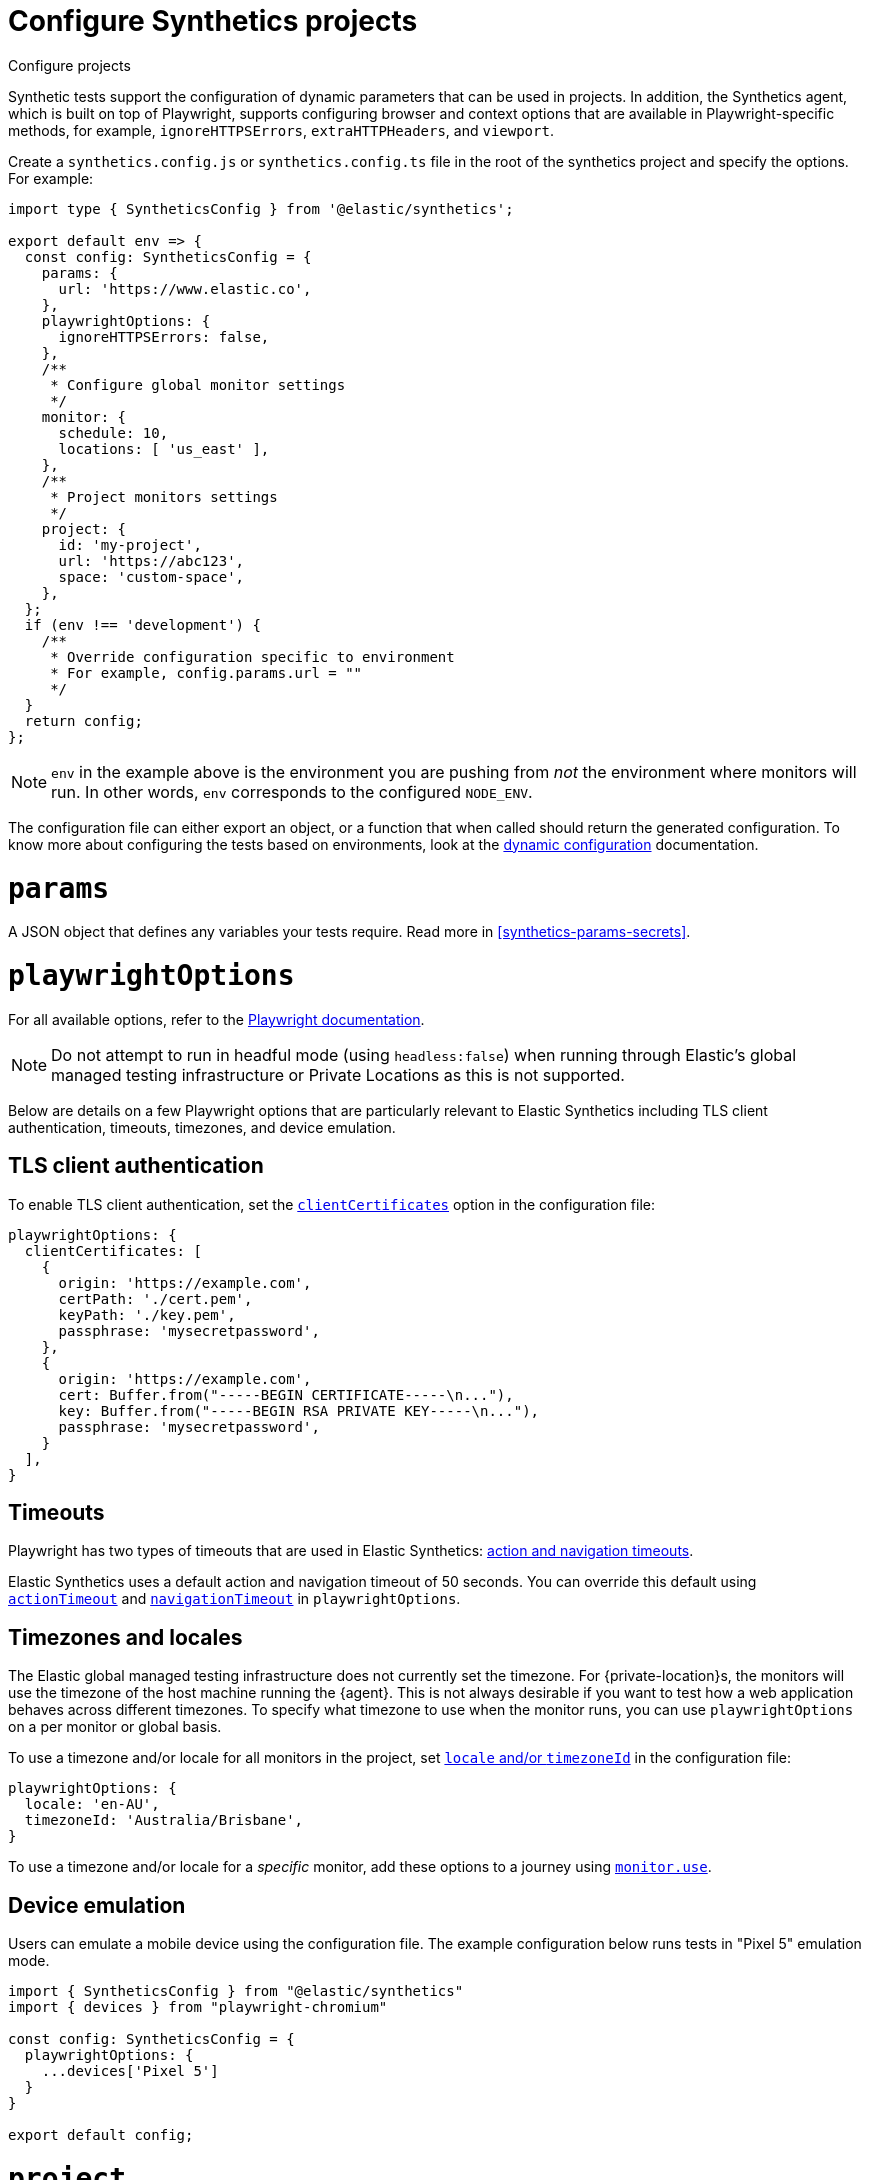 [[synthetics-configuration]]
= Configure Synthetics projects

++++
<titleabbrev>Configure projects</titleabbrev>
++++

Synthetic tests support the configuration of dynamic parameters that can be
used in projects. In addition, the Synthetics agent, which is built on top
of Playwright, supports configuring browser and context options that are available
in Playwright-specific methods, for example, `ignoreHTTPSErrors`, `extraHTTPHeaders`, and `viewport`.

[[synthetics-config-file]]

Create a `synthetics.config.js` or `synthetics.config.ts` file in the root of the
synthetics project and specify the options. For example:

[source,ts]
----
import type { SyntheticsConfig } from '@elastic/synthetics';

export default env => {
  const config: SyntheticsConfig = {
    params: {
      url: 'https://www.elastic.co',
    },
    playwrightOptions: {
      ignoreHTTPSErrors: false,
    },
    /**
     * Configure global monitor settings
     */
    monitor: {
      schedule: 10,
      locations: [ 'us_east' ],
    },
    /**
     * Project monitors settings
     */
    project: {
      id: 'my-project',
      url: 'https://abc123',
      space: 'custom-space',
    },
  };
  if (env !== 'development') {
    /**
     * Override configuration specific to environment
     * For example, config.params.url = ""
     */
  }
  return config;
};
----

[NOTE]
=====
`env` in the example above is the environment you are pushing from
_not_ the environment where monitors will run. In other words, `env`
corresponds to the configured `NODE_ENV`.
=====

The configuration file can either export an object, or a function that when
called should return the generated configuration. To know more about configuring
the tests based on environments, look at the <<synthetics-dynamic-configs, dynamic configuration>> documentation.

[discrete]
[[synthetics-configuration-params]]
= `params`

A JSON object that defines any variables your tests require.
Read more in <<synthetics-params-secrets>>.

[discrete]
[[synthetics-configuration-playwright-options]]
= `playwrightOptions`

For all available options, refer to the https://playwright.dev/docs/test-configuration[Playwright documentation].

[NOTE]
====
Do not attempt to run in headful mode (using `headless:false`) when running through Elastic's global managed testing infrastructure or Private Locations as this is not supported.
====

Below are details on a few Playwright options that are particularly relevant to Elastic Synthetics including TLS client authentication, timeouts, timezones, and device emulation.

[discrete]
[[synthetics-configuration-playwright-options-client-certificates]]
== TLS client authentication
To enable TLS client authentication, set the https://playwright.dev/docs/api/class-testoptions#test-options-client-certificates[`clientCertificates`] option in the configuration file:

//////
[NOTE]
=====
Path-based options `{certPath, keyPath, pfxPath}` are only supported on Private Locations, defer to in-memory alternatives `{cert, key, pfx}` when running on locations hosted by Elastic.
=====
//////

[source,js]
----
playwrightOptions: {
  clientCertificates: [
    {
      origin: 'https://example.com',
      certPath: './cert.pem',
      keyPath: './key.pem',
      passphrase: 'mysecretpassword',
    },
    {
      origin: 'https://example.com',
      cert: Buffer.from("-----BEGIN CERTIFICATE-----\n..."),
      key: Buffer.from("-----BEGIN RSA PRIVATE KEY-----\n..."),
      passphrase: 'mysecretpassword',
    }
  ],
}
----

//////
[TIP]
=====
When using Synthetics monitor UI, `cert`, `key` and `pfx` can simply be specified using a string literal:
[source,js]
----
clientCertificates: [
  {
    cert: "-----BEGIN CERTIFICATE-----\n...",
    // Not cert: Buffer.from("-----BEGIN CERTIFICATE-----\n..."),
  }
],
----
=====
//////

[discrete]
[[synthetics-configuration-playwright-options-timeouts]]
== Timeouts

Playwright has two types of timeouts that are used in Elastic Synthetics:
https://playwright.dev/docs/test-timeouts#action-and-navigation-timeouts[action and navigation timeouts].

Elastic Synthetics uses a default action and navigation timeout of 50 seconds.
You can override this default using https://playwright.dev/docs/api/class-testoptions#test-options-action-timeout[`actionTimeout`] and https://playwright.dev/docs/api/class-testoptions#test-options-navigation-timeout[`navigationTimeout`]
in `playwrightOptions`.

[discrete]
[[synthetics-configuration-playwright-options-timezones]]
== Timezones and locales

The Elastic global managed testing infrastructure does not currently set the timezone.
For {private-location}s, the monitors will use the timezone of the host machine running
the {agent}. This is not always desirable if you want to test how a web application
behaves across different timezones. To specify what timezone to use when the monitor runs,
you can use `playwrightOptions` on a per monitor or global basis.

To use a timezone and/or locale for all monitors in the project, set
https://playwright.dev/docs/emulation#locale%2D%2Dtimezone[`locale` and/or `timezoneId`]
in the configuration file:

[source,js]
----
playwrightOptions: {
  locale: 'en-AU',
  timezoneId: 'Australia/Brisbane',
}
----

To use a timezone and/or locale for a _specific_ monitor, add these options to a
journey using <<synthetics-monitor-use,`monitor.use`>>.

// Uncomment note when this is added to the Synthetics Service

//////
[NOTE]
=====
The timezone can also be set using the {synthetics-app}.
If you specify a timezone in the configuration file or using `monitor.use` in the journey code,
that timezone with take precedence over the timezone set in the {synthetics-app}.
=====
//////

[discrete]
[[synthetics-config-device-emulation]]
== Device emulation

Users can emulate a mobile device using the configuration file.
The example configuration below runs tests in "Pixel 5" emulation mode.

[source,js]
----
import { SyntheticsConfig } from "@elastic/synthetics"
import { devices } from "playwright-chromium"

const config: SyntheticsConfig = {
  playwrightOptions: {
    ...devices['Pixel 5']
  }
}

export default config;
----

[discrete]
[[synthetics-configuration-project]]
= `project`

Information about the project.

id (`string`)::
A unique id associated with your project.
It will be used for logically grouping monitors.
+
If you used <<elastic-synthetics-init-command, `init` to create a project>>, this is the `<name-of-project>` you specified.

url (`string`)::
The {kib} URL for the deployment to which you want to upload the monitors.

space (`string`)::
The identifier of the target {kibana-ref}/xpack-spaces.html[{kib} space] for the pushed monitors.
Spaces help you organize pushed monitors.
Pushes to the "default" space if not specified.

[discrete]
[[synthetics-configuration-monitor]]
= `monitor`

Default values to be applied to _all_ monitors when using the <<elastic-synthetics-push-command, `@elastic/synthetics` `push` command>>.

// tag::monitor-config-options[]
`id` (`string`)::
A unique identifier for this monitor.
`name` (`string`)::
A human readable name for the monitor.
`tags` (`Array<string>`)::
A list of tags that will be sent with the monitor event. Tags are displayed in the {synthetics-app} and allow you to search monitors by tag.
`schedule` (`number`)::
The interval (in minutes) at which the monitor should run.
`enabled` (`boolean`)::
Enable or disable the monitor from running without deleting and recreating it.
`locations` (https://github.com/elastic/synthetics/blob/{synthetics_version}/src/locations/public-locations.ts#L28-L37[`Array<SyntheticsLocationsType>`])::
Where to deploy the monitor. Monitors can be deployed in multiple locations so that you can detect differences in availability and response times across those locations.
+
To list available locations you can:
+
* Run the <<elastic-synthetics-locations-command,`elastic-synthetics locations` command>>.
* Go to *Synthetics* -> *Management* and click *Create monitor*.
Locations will be listed in _Locations_.

`privateLocations` (`Array<string>`)::
The <<synthetics-private-location,{private-location}s>> to which the monitors will be deployed. These {private-location}s refer to locations hosted and managed by you, whereas
`locations` are hosted by Elastic. You can specify a {private-location} using the location's name.
+
To list available {private-location}s you can:
+
* Run the <<elastic-synthetics-locations-command,`elastic-synthetics locations` command>>
with the {kib} URL for the deployment from which to fetch available locations.
* Go to *Synthetics* -> *Management* and click *Create monitor*.
{private-location}s will be listed in _Locations_.

`throttling` (`boolean` | https://github.com/elastic/synthetics/blob/{synthetics_version}/src/common_types.ts#L194-L198[`ThrottlingOptions`])::
Control the monitor's download speeds, upload speeds, and latency to simulate your application's behavior on slower or laggier networks. Set to `false` to disable throttling altogether.
`screenshot` (https://github.com/elastic/synthetics/blob/{synthetics_version}/src/common_types.ts#L192[`ScreenshotOptions`])::
Control whether or not to capture screenshots. Options include `'on'`, `'off'`, or `'only-on-failure'`.

`alert.status.enabled` (`boolean`)::
Enable or disable monitor status alerts. Read more about alerts in <<synthetics-settings-alerting>>.

`retestOnFailure` (`boolean`)::
Enable or disable retesting when a monitor fails. Default is `true`.
+
By default, monitors are automatically retested if the monitor goes from "up" to "down".
If the result of the retest is also "down", an error will be created, and if configured, an alert sent.
Then the monitor will resume running according to the defined schedule.
Using `retestOnFailure` can reduce noise related to transient problems.

`fields` (`object`)::
A list of key-value pairs that will be sent with each monitor event.
The `fields` are appended to {es} documents as `labels`,
and those labels are displayed in {kib} in the _Monitor details_ panel in the
<<synthetics-analyze-individual-monitors-overview,individual monitor's _Overview_ tab>>.
+
For example:
+
[source,js]
----
fields: {
  foo: 'bar',
  team: 'synthetics',
}
----

// end::monitor-config-options[]

For information on configuring monitors individually, refer to:

* <<synthetics-monitor-use>> for browser monitors
* <<synthetics-lightweight>> for lightweight monitors
